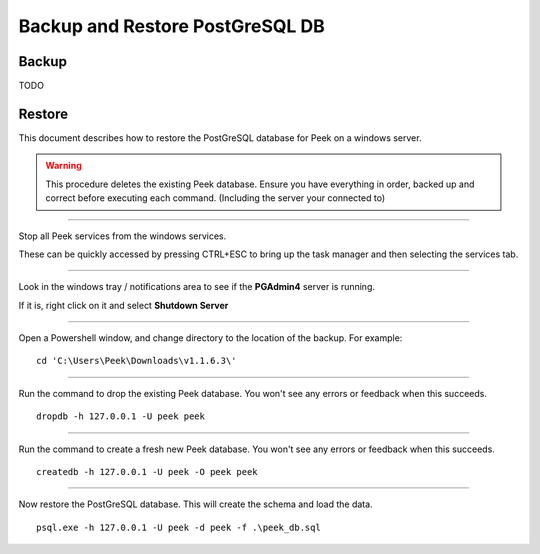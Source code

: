 .. _win_postgres_backup_restore:


Backup and Restore PostGreSQL DB
````````````````````````````````

Backup
~~~~~~

TODO

Restore
~~~~~~~
This document describes how to restore the PostGreSQL database for Peek on a windows
server.

.. warning:: This procedure deletes the existing Peek database.
            Ensure you have everything in order, backed up and correct before executing
            each command. (Including the server your connected to)

----

Stop all Peek services from the windows services.

These can be quickly accessed by pressing CTRL+ESC to bring up the task manager and then
selecting the services tab.

----

Look in the windows tray / notifications area to see if the **PGAdmin4** server is
running.

If it is, right click on it and select **Shutdown Server**

----

Open a Powershell window, and change directory to the location of the backup.
For example:

::

    cd 'C:\Users\Peek\Downloads\v1.1.6.3\'

----

Run the command to drop the existing Peek database.
You won't see any errors or feedback when this succeeds.

::

    dropdb -h 127.0.0.1 -U peek peek


----

Run the command to create a fresh new Peek database.
You won't see any errors or feedback when this succeeds.

::

    createdb -h 127.0.0.1 -U peek -O peek peek

----

Now restore the PostGreSQL database. This will create the schema and load the data.

::

    psql.exe -h 127.0.0.1 -U peek -d peek -f .\peek_db.sql


